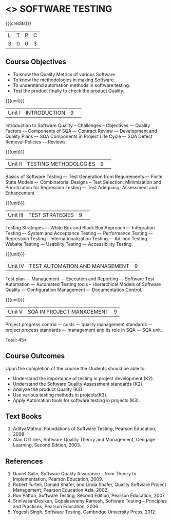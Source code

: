 * <<<PE103>>> SOFTWARE TESTING
:properties:
:author: Ms. K. Madheswari and Dr. A. Chamundeswari
:end:

#+startup: showall

{{{credits}}}
| L | T | P | C |
| 3 | 0 | 0 | 3 |

** Course Objectives

- To know the Quality Metrics of various Software
- To know the methodologies in making Software. 
- To understand automation methods in software testing.
- Test the product finally to check the product Quality.


{{{unit}}}
|Unit I|INTRODUCTION|9| 
Introduction to Software Quality -- Challenges – Objectives –- Quality Factors -– Components of SQA –- Contract Review –- Development and Quality Plans –- SQA Components in Project Life Cycle –- SQA Defect Removal Policies –- Reviews. 

{{{unit}}}
|Unit II |TESTING METHODOLOGIES|9| 
Basics of Software Testing –- Test Generation from Requirements –- Finite State Models –- Combinatorial Designs -- Test Selection; Minimization and Prioritization for Regression Testing –- Test Adequacy; Assessment and Enhancement.

{{{unit}}}
|Unit III|TEST STRATEGIES |9| 
Testing Strategies –- White Box and Black Box Approach –- Integration Testing –- System and Acceptance Testing –- Performance Testing –- Regression Testing -- Internationalization Testing –- Ad-hoc Testing –- Website Testing –- Usability Testing –- Accessibility Testing.

{{{unit}}}
|Unit IV| TEST AUTOMATION AND MANAGEMENT |9|
Test plan –- Management –- Execution and Reporting –- Software Test Automation –- Automated Testing tools -- Hierarchical Models of Software Quality –- Configuration Management –- Documentation Control. 


{{{unit}}}
|Unit V|SQA IN PROJECT MANAGEMENT |9|
Project progress control –- costs –- quality management standards –- project process standards –- management and its role in SQA –- SQA unit.

\hfill *Total: 45*

** Course Outcomes
Upon the completion of the course the students should be able to: 
- Understand the importance of testing in project development (K2). 
- Understand the Software Quality Assessment standards (K2).
- Analyze the product Quality (K3).
- Use various testing methods in projects(K3).
- Apply Automation tools for software testing in projects (K3).


** Text Books
1. AdityaMathur, Foundations of Software Testing, Pearson Education, 2008 
2. Alan C Gillies, Software Quality Theory and Management, Cengage Learning, Second Edition, 2003. 
	
** References
1. Daniel Galin, Software Quality Assurance – from Theory to Implementation, Pearson Education, 2009.
2. Robert Furtell, Donald Shafer, and Linda Shafer, Quality Software Project Management, Pearson Education Asia, 2002. 
3. Ron Patton, Software Testing, Second Edition, Pearson Education, 2007.
4. SrinivasanDesikan, Gopalaswamy Ramesh, Software Testing – Principles and Practices, Pearson Education, 2006.
5. Yogesh Singh, Software Testing, Cambridge University Press, 2012.

